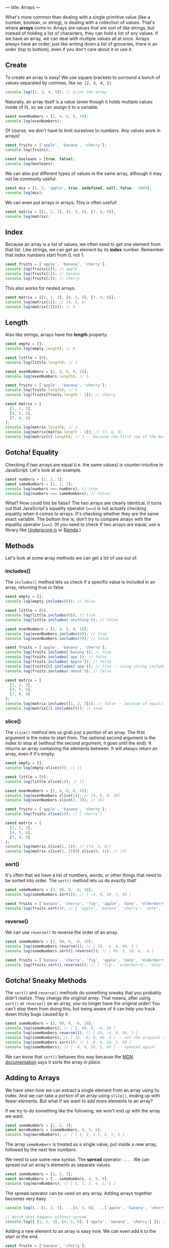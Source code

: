---
title: Arrays
---

What's more common than dealing with a single primitive value (like a number, boolean, or string), is dealing with a collection of values. That's where *arrays* come in. Arrays are values that are sort of like strings, but instead of holding a list of characters, they can hold a list of any values. If we have an array, we can deal with multiple values all at once. Arrays always have an order; just like writing down a list of groceries, there is an order (top to bottom), even if you don't care about it or use it.

** Create
To create an array is easy! We use square brackets to surround a bunch of values separated by commas, like so: ~[2, 3, 4, 5]~.

#+BEGIN_SRC js
console.log([2, 3, 4, 5]); // print the array
#+END_SRC

Naturally, an array itself is a value (even though it holds multiple values inside of it), so we can assign it to a variable.

#+BEGIN_SRC js
const evenNumbers = [2, 4, 6, 8, 10];
console.log(evenNumbers);
#+END_SRC

Of course, we don't have to limit ourselves to numbers. Any values work in arrays!

#+BEGIN_SRC js
const fruits = ['apple', 'banana', 'cherry'];
console.log(fruits);

const booleans = [true, false];
console.log(booleans);
#+END_SRC

We can also put different types of values in the same array, although it may not be commonly useful.

#+BEGIN_SRC js
const mix = [1, 2, 'apple', true, undefined, null, false, -1000];
console.log(mix);
#+END_SRC

We can even put arrays in arrays. This /is/ often useful!

#+BEGIN_SRC js
const matrix = [[1, 2, 3], [4, 5, 6], [7, 8, 9]];
console.log(matrix);
#+END_SRC

** Index
Because an array is a list of values, we often need to get one element from that list. Like strings, we can get an element by its *index* number. Remember that index numbers start from 0, not 1.

#+BEGIN_SRC js
const fruits = ['apple', 'banana', 'cherry'];
console.log(fruits[0]); // apple
console.log(fruits[1]); // banana
console.log(fruits[2]); // cherry
#+END_SRC

This also works for nested arrays.

#+BEGIN_SRC js
const matrix = [[1, 2, 3], [4, 5, 6], [7, 8, 9]];
console.log(matrix[1]); // [4, 5, 6]
console.log(matrix[1][0]); // 4
#+END_SRC

** Length
Also like strings, arrays have the *length* property.

#+BEGIN_SRC js
const empty = [];
console.log(empty.length); // 0

const little = [0];
console.log(little.length); // 1

const evenNumbers = [2, 4, 6, 8, 10];
console.log(evenNumbers.length); // 5

const fruits = ['apple', 'banana', 'cherry'];
console.log(fruits.length); // 3
console.log(fruits[fruits.length - 1]); // cherry

const matrix = [
  [1, 2, 3],
  [4, 5, 6],
  [7, 8, 9]
];
console.log(matrix.length); // 3
console.log(matrix[matrix.length - 1]); // [7, 8, 9]
console.log(matrix[0].length); // 3 -- because the first row of the matrix is an array of 3 values
#+END_SRC

** Gotcha! Equality
Checking if two arrays are equal (i.e. the same values) is counter-intuitive in JavaScript. Let's look at an example.

#+BEGIN_SRC js
const numbers = [1, 2, 3];
const sameNumbers = [1, 2, 3];
console.log(numbers === numbers); // true
console.log(numbers === sameNumbers); // false!
#+END_SRC

What? How could this be false? The two arrays are clearly identical. It turns out that JavaScript's equality operator (~===~) is not actually checking equality when it comes to arrays. It's checking whether they are the same exact variable. The bottom line is, don't try to compare arrays with the equality operator (~===~). (If you need to check if two arrays are equal, use a library like [[https://underscorejs.org/#isEqual][Underscore.js]] or [[https://ramdajs.com/docs/#equals][Ramda]].)

** Methods
Let's look at some array methods we can get a lot of use out of.

*** includes()
The ~includes()~ method lets us check if a specific value is included in an array, returning true or false.

#+BEGIN_SRC js
const empty = [];
console.log(empty.includes(0)); // false

const little = [0];
console.log(little.includes(0)); // true
console.log(little.includes('anything')); // false

const evenNumbers = [2, 4, 6, 8, 10];
console.log(evenNumbers.includes(4)); // true
console.log(evenNumbers.includes(3)); // false

const fruits = ['apple', 'banana', 'cherry'];
console.log(fruits.includes('banana')); // true
console.log(fruits.includes('app')); // false
console.log(fruits.includes('Apple')); // false
console.log(fruits[0].includes('app')); // true -- using string includes()
console.log(fruits.includes('donut')); // false

const matrix = [
  [1, 2, 3],
  [4, 5, 6],
  [7, 8, 9]
];
console.log(matrix.includes([1, 2, 3])); // false -- because of equality!
console.log(matrix[2].includes(9)); // true
#+END_SRC

*** slice()
The ~slice()~ method lets us grab just a portion of an array. The first argument is the index to start from. The optional second argument is the index to stop at (without the second argument, it goes until the end). It returns an array containing the elements between. It will always return an array, even if it's empty.

#+BEGIN_SRC js
const empty = [];
console.log(empty.slice(0)); // []

const little = [0];
console.log(little.slice(1)); // []

const evenNumbers = [2, 4, 6, 8, 10];
console.log(evenNumbers.slice(1)); // [4, 6, 8, 10]
console.log(evenNumbers.slice(2, 3)); // [6]

const fruits = ['apple', 'banana', 'cherry'];
console.log(fruits.slice(2)); // ['cherry']

const matrix = [
  [1, 2, 3],
  [4, 5, 6],
  [7, 8, 9]
];
console.log(matrix.slice(1, 2)); // [[4, 5, 6]]
console.log(matrix.slice(1, 2)[0].slice(0, 1)); // [4]
#+END_SRC

*** sort()
It's often that we have a list of numbers, words, or other things that need to be sorted into order. The ~sort()~ method lets us do exactly that!

#+BEGIN_SRC js
const someNumbers = [3, 99, 0, -6, 10];
console.log(someNumbers.sort()); // [ -6, 0, 10, 3, 99 ]

const fruits = ['banana', 'cherry', 'fig', 'apple', 'date', 'elderberry'];
console.log(fruits.sort()); // [ 'apple', 'banana', 'cherry', 'date', 'elderberry', 'fig' ]
#+END_SRC

*** reverse()
We can use ~reverse()~ to reverse the order of an array.

#+BEGIN_SRC js
const someNumbers = [3, 99, 0, -6, 10];
console.log(someNumbers.reverse()); // [ 10, -6, 0, 99, 3 ]
console.log(someNumbers.sort().reverse()); // [ 99, 3, 10, 0, -6 ]

const fruits = ['banana', 'cherry', 'fig', 'apple', 'date', 'elderberry'];
console.log(fruits.sort().reverse()); // [ 'fig', 'elderberry', 'date', 'cherry', 'banana', 'apple' ]
#+END_SRC

** Gotcha! Sneaky Methods
The ~sort()~ and ~reverse()~ methods do something sneaky that you probably didn't realize. They /change the original array/. That means, after using ~sort()~ or ~reverse()~ on an array, you no longer have the original order! You can't stop them from doing this, but being aware of it can help you track down tricky bugs caused by it.

#+BEGIN_SRC js
const someNumbers = [3, 99, 0, -6, 10];
console.log(someNumbers); // [ 3, 99, 0, -6, 10 ]
console.log(someNumbers.reverse()); // [ 10, -6, 0, 99, 3 ]
console.log(someNumbers); // [ 10, -6, 0, 99, 3 ] -- not the original order!
console.log(someNumbers.sort()); // [ -6, 0, 10, 3, 99 ]
console.log(someNumbers); // [ -6, 0, 10, 3, 99 ] -- updated again!
#+END_SRC

We can know that ~sort()~ behaves this way because the [[https://developer.mozilla.org/en-US/docs/Web/JavaScript/Reference/Global_Objects/Array/sort][MDN documentation]] says it sorts the array /in place/.

** Adding to Arrays
We have seen how we can extract a single element from an array using its index. And we can take a portion of an array using ~slice()~, ending up with fewer elements. But what if we want to add more elements to an array?

If we try to do something like the following, we won't end up with the array we want.

#+BEGIN_SRC js
const someNumbers = [1, 2, 3];
const moreNumbers = [someNumbers, 4, 5, 6];
console.log(moreNumbers); // [ [ 1, 2, 3 ], 4, 5, 6 ]
#+END_SRC

The array ~someNumbers~ is treated as a single value, put inside a new array, followed by the next few numbers.

We need to use some new syntax. The *spread* operator: ~...~ . We can spread out an array's elements as separate values.

#+BEGIN_SRC js
const someNumbers = [1, 2, 3];
const moreNumbers = [...someNumbers, 4, 5, 6];
console.log(moreNumbers); // [ 1, 2, 3, 4, 5, 6 ]
#+END_SRC

The spread operator can be used on any array. Adding arrays together becomes very easy.

#+BEGIN_SRC js
console.log([...[1, 2, 3], ...[4, 5, 6], ...['apple', 'banana', 'cherry']]); // [ 1, 2, 3, 4, 5, 6, 'apple', 'banana', 'cherry' ]

// Watch what happens without spread
console.log([ [1, 2, 3], [4, 5, 6], ['apple', 'banana', 'cherry'] ]); // [ [1, 2, 3], [4, 5, 6], ['apple', 'banana', 'cherry'] ]
#+END_SRC

Adding a new element to an array is easy now. We can even add it to the start or the end.

#+BEGIN_SRC js
const fruits = ['banana', 'cherry'];

const moreFruits = ['apple', ...fruits];
console.log(moreFruits); // [ 'apple', 'banana', 'cherry' ]

const evenMoreFruits = [...moreFruits, 'date'];
console.log(evenMoreFruits); // [ 'apple', 'banana', 'cherry', 'date' ]
#+END_SRC

With a bit of cleverness, we can even add an element somewhere in the middle!

#+BEGIN_SRC js
const someNumbers = [1, 2, 3, 5, 6, 7];
const moreNumbers = [...someNumbers.slice(0, 3), 4, ...someNumbers.slice(3)];
console.log(moreNumbers); // [ 1, 2, 3, 4, 5, 6, 7 ]
#+END_SRC

Or replace the first element.

#+BEGIN_SRC js
const someNumbers = [99, 2, 3, 4];
const betterNumbers = [1, ...someNumbers.slice(1)];
console.log(betterNumbers); // [ 1, 2, 3, 4 ]
#+END_SRC

In fact, the spread operator can be used to copy arrays so the ~sort()~ and ~reverse()~ gotcha doesn't affect us!

#+BEGIN_SRC js
const someNumbers = [3, 99, 0, -6, 10];
const fakeCopyNumbers = someNumbers; // not a real copy
const copyNumbers = [...someNumbers]; // exact copy of someNumbers

console.log(someNumbers); // [3, 99, 0, -6, 10] -- original order
console.log(someNumbers.sort()); // [ -6, 0, 10, 3, 99 ] -- sorted

console.log(someNumbers); // [ -6, 0, 10, 3, 99 ] -- not the original order!
console.log(fakeCopyNumbers); // [ -6, 0, 10, 3, 99 ] -- not the original order because it's a fake copy!
console.log(copyNumbers); // [3, 99, 0, -6, 10] -- still has the original order because it's a copy
#+END_SRC

The most common real-world uses of adding to arrays are: adding an element to the end of an array, and adding two arrays together.

#+BEGIN_SRC js
const teachers = ['Alice', 'Bob', 'Carol'];
const newTeachers = [...teachers, 'Dave']; // add the new teacher Dave
console.log(newTeachers); // [ 'Alice', 'Bob', 'Carol', 'Dave' ]

const managers = ['Eve', 'Frank', 'Grace'];
const staff = [...newTeachers, ...managers]; // gather all staff together
console.log(staff);// [ 'Alice', 'Bob', 'Carol', 'Dave', 'Eve', 'Frank', 'Grace' ]
#+END_SRC

** Exercises

#+BEGIN_EXPORT HTML
<ul>
	<li><a href="/exercises/07-arrays-exercises.js">View exercises</a></li>
	<li><a href="/exercises/07-arrays-exercises.js" download type="application/octet-stream">Download exercises</a></li>
	<li><a href="/exercises/07-arrays-solutions.js">View solutions</a></li>
	<li><a href="/exercises/07-arrays-solutions.js" download type="application/octet-stream">Download solutions</a></li>
</ul>
#+END_EXPORT
